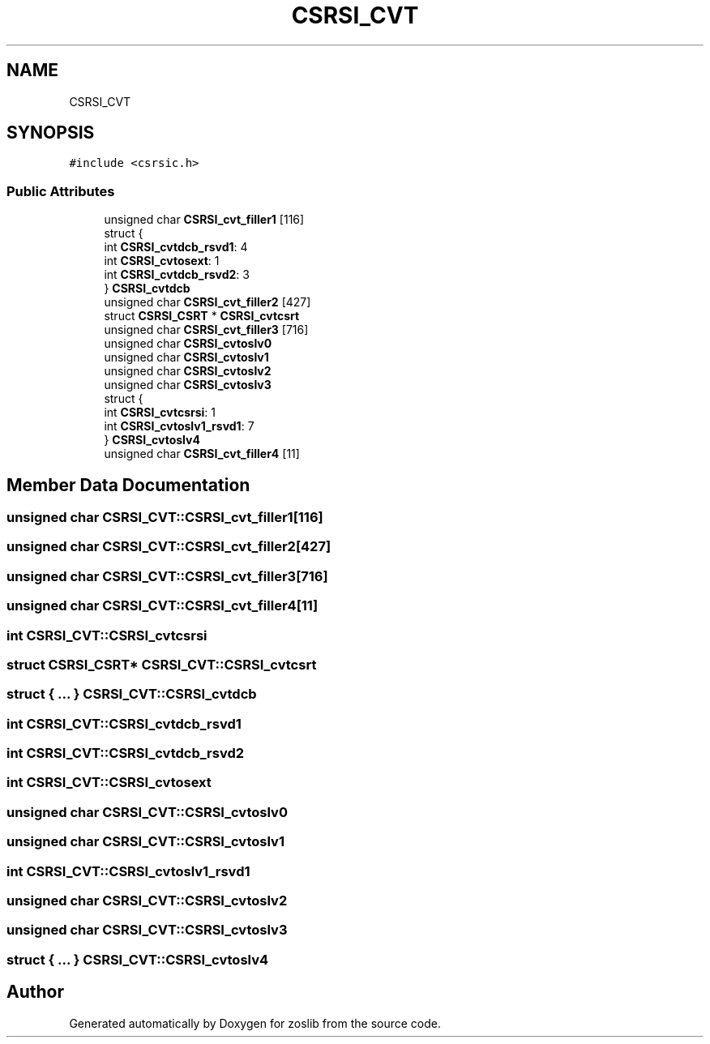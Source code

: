.TH "CSRSI_CVT" 3 "Tue Jan 18 2022" "zoslib" \" -*- nroff -*-
.ad l
.nh
.SH NAME
CSRSI_CVT
.SH SYNOPSIS
.br
.PP
.PP
\fC#include <csrsic\&.h>\fP
.SS "Public Attributes"

.in +1c
.ti -1c
.RI "unsigned char \fBCSRSI_cvt_filler1\fP [116]"
.br
.ti -1c
.RI "struct {"
.br
.ti -1c
.RI "   int \fBCSRSI_cvtdcb_rsvd1\fP: 4"
.br
.ti -1c
.RI "   int \fBCSRSI_cvtosext\fP: 1"
.br
.ti -1c
.RI "   int \fBCSRSI_cvtdcb_rsvd2\fP: 3"
.br
.ti -1c
.RI "} \fBCSRSI_cvtdcb\fP"
.br
.ti -1c
.RI "unsigned char \fBCSRSI_cvt_filler2\fP [427]"
.br
.ti -1c
.RI "struct \fBCSRSI_CSRT\fP * \fBCSRSI_cvtcsrt\fP"
.br
.ti -1c
.RI "unsigned char \fBCSRSI_cvt_filler3\fP [716]"
.br
.ti -1c
.RI "unsigned char \fBCSRSI_cvtoslv0\fP"
.br
.ti -1c
.RI "unsigned char \fBCSRSI_cvtoslv1\fP"
.br
.ti -1c
.RI "unsigned char \fBCSRSI_cvtoslv2\fP"
.br
.ti -1c
.RI "unsigned char \fBCSRSI_cvtoslv3\fP"
.br
.ti -1c
.RI "struct {"
.br
.ti -1c
.RI "   int \fBCSRSI_cvtcsrsi\fP: 1"
.br
.ti -1c
.RI "   int \fBCSRSI_cvtoslv1_rsvd1\fP: 7"
.br
.ti -1c
.RI "} \fBCSRSI_cvtoslv4\fP"
.br
.ti -1c
.RI "unsigned char \fBCSRSI_cvt_filler4\fP [11]"
.br
.in -1c
.SH "Member Data Documentation"
.PP 
.SS "unsigned char CSRSI_CVT::CSRSI_cvt_filler1[116]"

.SS "unsigned char CSRSI_CVT::CSRSI_cvt_filler2[427]"

.SS "unsigned char CSRSI_CVT::CSRSI_cvt_filler3[716]"

.SS "unsigned char CSRSI_CVT::CSRSI_cvt_filler4[11]"

.SS "int CSRSI_CVT::CSRSI_cvtcsrsi"

.SS "struct \fBCSRSI_CSRT\fP* CSRSI_CVT::CSRSI_cvtcsrt"

.SS "struct { \&.\&.\&. }  CSRSI_CVT::CSRSI_cvtdcb"

.SS "int CSRSI_CVT::CSRSI_cvtdcb_rsvd1"

.SS "int CSRSI_CVT::CSRSI_cvtdcb_rsvd2"

.SS "int CSRSI_CVT::CSRSI_cvtosext"

.SS "unsigned char CSRSI_CVT::CSRSI_cvtoslv0"

.SS "unsigned char CSRSI_CVT::CSRSI_cvtoslv1"

.SS "int CSRSI_CVT::CSRSI_cvtoslv1_rsvd1"

.SS "unsigned char CSRSI_CVT::CSRSI_cvtoslv2"

.SS "unsigned char CSRSI_CVT::CSRSI_cvtoslv3"

.SS "struct { \&.\&.\&. }  CSRSI_CVT::CSRSI_cvtoslv4"


.SH "Author"
.PP 
Generated automatically by Doxygen for zoslib from the source code\&.
